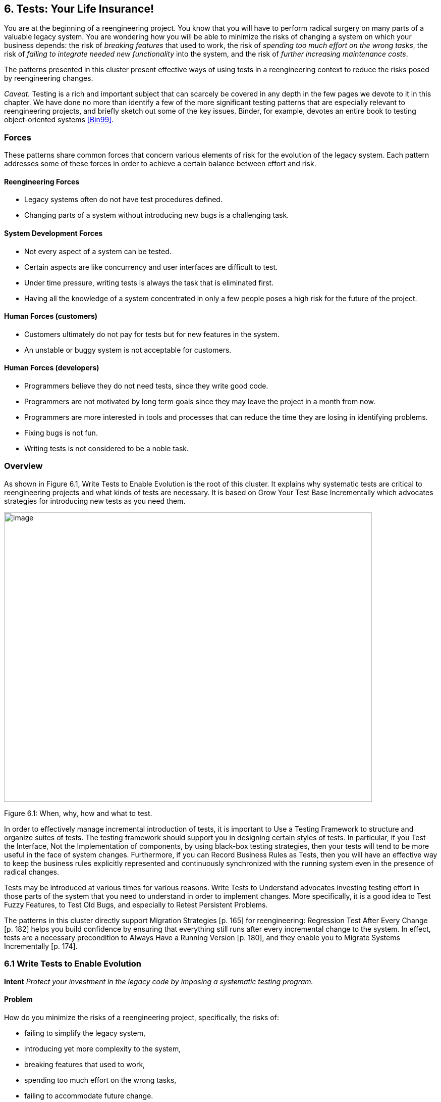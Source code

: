 [[tests-your-life-insurance]]
== 6. Tests: Your Life Insurance!

You are at the beginning of a reengineering project. You know that you will have to perform radical surgery on many parts of a valuable legacy system. You are wondering how you will be able to minimize the risks of changing a system on which your business depends: the risk of _breaking features_ that used to work, the risk of _spending too much effort on the wrong tasks_, the risk of _failing to integrate needed new functionality_ into the system, and the risk of _further increasing maintenance costs_.

The patterns presented in this cluster present effective ways of using tests in a reengineering context to reduce the risks posed by reengineering changes.

_Caveat._ Testing is a rich and important subject that can scarcely be covered in any depth in the few pages we devote to it in this chapter. We have done no more than identify a few of the more significant testing patterns that are especially relevant to reengineering projects, and briefly sketch out some of the key issues. Binder, for example, devotes an entire book to testing object-oriented systems <<Bin99>>.

[[forces-4]]
=== Forces

These patterns share common forces that concern various elements of risk for the evolution of the legacy system. Each pattern addresses some of these forces in order to achieve a certain balance between effort and risk.

[[reengineering-forces]]
==== Reengineering Forces

* Legacy systems often do not have test procedures defined.
* Changing parts of a system without introducing new bugs is a challenging task.

[[system-development-forces]]
==== System Development Forces

* Not every aspect of a system can be tested.
* Certain aspects are like concurrency and user interfaces are difficult to test.
* Under time pressure, writing tests is always the task that is eliminated first.
* Having all the knowledge of a system concentrated in only a few people poses a high risk for the future of the project.

[[human-forces-customers]]
==== Human Forces (customers)

* Customers ultimately do not pay for tests but for new features in the system.
* An unstable or buggy system is not acceptable for customers.

[[human-forces-developers]]
==== Human Forces (developers)

* Programmers believe they do not need tests, since they write good code.
* Programmers are not motivated by long term goals since they may leave the project in a month from now.
* Programmers are more interested in tools and processes that can reduce the time they are losing in identifying problems.
* Fixing bugs is not fun.
* Writing tests is not considered to be a noble task.

[[overview-4]]
=== Overview

As shown in Figure 6.1, Write Tests to Enable Evolution is the root of this cluster. It explains why systematic tests are critical to reengineering projects and what kinds of tests are necessary. It is based on Grow Your Test Base Incrementally which advocates strategies for introducing new tests as you need them.

image:media/figure6-1.png[image,width=729,height=573]

Figure 6.1: When, why, how and what to test.

In order to effectively manage incremental introduction of tests, it is important to Use a Testing Framework to structure and organize suites of tests.
The testing framework should support you in designing certain styles of tests. In particular, if you Test the Interface, Not the Implementation of components, by using black-box testing strategies, then your tests will tend to be more useful in the face of system changes. Furthermore, if you can Record Business Rules as Tests, then you will have an effective way to keep the business rules explicitly represented and continuously synchronized with the running system even in the presence of radical changes.

Tests may be introduced at various times for various reasons. Write Tests to Understand advocates investing testing effort in those parts of the system that you need to understand in order to implement changes. More specifically, it is a good idea to Test Fuzzy Features, to Test Old Bugs, and especially to Retest Persistent Problems.

The patterns in this cluster directly support Migration Strategies [p. 165] for reengineering: Regression Test After Every Change [p. 182] helps you build confidence by ensuring that everything still runs after every incremental change to the system. In effect, tests are a necessary precondition to Always Have a Running Version [p. 180], and they enable you to Migrate Systems Incrementally [p. 174].

[[write-tests-to-enable-evolution]]
=== 6.1 Write Tests to Enable Evolution

*Intent* _Protect your investment in the legacy code by imposing a systematic testing program._

[[problem-13]]
==== Problem

How do you minimize the risks of a reengineering project, specifically, the risks of:

* failing to simplify the legacy system,
* introducing yet more complexity to the system,
* breaking features that used to work,
* spending too much effort on the wrong tasks,
* failing to accommodate future change.

_This problem is difficult because:_

* Impact of changes cannot always be predicted because parts of the system may not be well-understood or may have hidden dependencies.
* Any change to a legacy system may destabilize it due to undocumented aspects or dependencies.

_Yet, solving this problem is feasible because:_

* You have a running system, so you can determine what works and what doesn’t work.
* You know which parts of the system are stable, and which are subject to change.

[[solution-13]]
==== Solution

Introduce a testing process based on tests that are automated, repeatable and stored.

[[hints-11]]
===== Hints

Well-designed tests exhibit the following properties:

* _Automation._ Tests should run without human intervention. Only fully automated tests offer an efficient way to check after every change to the system whether it still works as it did before. By minimizing the effort needed to run tests, developers will hesitate less to use them.
* _Persistence._ Tests must be stored to be automatable. Each test documents its test data, the actions to perform, and the expected results. A test succeed if the expected result is obtained, otherwise it fails. Stored tests document the way the system is expected to work.
* _Repeatability._ Confidence in the system is increased if tests can be repeated after any change is implemented. Whenever new functionality is added, new tests can be added to the pool of existing tests, thereby increasing the confidence in the system.
* _Unit testing._ Tests should be associated to individual software components so that they identify clearly which part of the system they test <<Dav95>>.
* _Independence._ Each test should minimize its dependencies on other tests. Dependent tests typically result in avalanche effects: when one test breaks, many others break as well. It is important that the number of failures represent quantitatively the size of the detected problems. This minimizes distrust in the tests. Programmers should believe in tests.

[[tradeoffs-13]]
==== Tradeoffs

[[pros-12]]
===== Pros

* Tests increase your confidence in the system, and improve your ability to change the functionality, the design and even the architecture of the system in a behavior-preserving way.
* Tests document how artifacts of a system are to be used. In contrast to written documentation, running tests are an always up-to-date description of the system.
* Selling testing to clients who are concerned by security and stability is not usually a problem. Assuring long term life of the system is also a good argument.
* Tests provide the necessary climate for enabling future system evolution.
* Simple unit testing frameworks exist for all the main object-oriented languages like Smalltalk, Java, C++ and even Perl.

[[cons-13]]
===== Cons

* Tests do not come for free. Resources must be allocated to write them.
* Tests can only demonstrate the presence of defects. It is impossible to test all the aspects of a legacy system (or any system, for that matter).
* Inadequate tests will give you false confidence. You may think your system is working well because all the tests run, but this might not be the case at all.

[[difficulties-12]]
===== Difficulties

* A plethora of testing approaches exists. Choose a simple approach that fits your development process.
* Testing legacy systems is difficult because they tend to be large and undocumented. Sometimes testing a part of a system requires a large and complex set-up procedure, which may seem prohibitive.
* Management may be reluctant to invest in testing. Here are some arguments in favor of testing:
** Testing helps to improve the safety of the system.
** Tests represent a tangible form of confidence in the system functionality.
** Debugging is easier when automated tests exist.
** Tests are simple documentation that is always in sync with the application.
* Developers may be reluctant to adopt testing. Build a business case to show them that tests will not only speed up today’s development, but they will speed up future maintenance efforts. Once we discussed with a developer who spent one day fixing a bug and then three days more checking if the changes he made were valid. When we showed him that automated tests could help him in his daily work to debug his program more quickly, he was finally convinced.
* Testing can be boring for developers so at least use the right tools. For unit testing, SUnit and its many variants are simple, free and available for Smalltalk, C++, Java and other languages <<BG98>>.

[[example-8]]
==== Example

The following code illustrates a unit test written using JUnit in Java <<BG98>>. The test checks that the add operation defined on a class Money works as expected, namely that 12 CHF + 14 CHF = 26 CHF.

[source,java]
----
public class MoneyTest extends TestCase {
   public void testSimpleAdd() {
      Money m12CHF= new Money(12, "CHF");                  // (1)
      Money m14CHF= new Money(14, "CHF");
      Money expected= new Money(26, "CHF");
      Money result= m12CHF.add(m14CHF);                    // (2)
      assert(result.currency().equals(expected.currency())
          && result.amount() == expected.amount());        // (3)
   }
}
----

This satisfies the properties that a test should have:

* This test is automated: It returns boolean value true if the action is the right one and false otherwise.
* It is stored: it is a method of a test class. So it can be versioned like any other code.
* It is repeatable: its initialization part (1) produces the context in which the test can be run and rerun indefinitely.
* It is independent of the other tests.

Using tests having these properties helps you to build a test suite for the long term. Every time you write a test, either after a bug fix or adding a new feature, or to test an already existing aspect of the system, you are adding _reproducible_ and _verifiable_ information about your system into your test suite. Especially in the context of reengineering a system this fact is important, because this reproducible and verifiable information can be checked after any change to see if aspects of a system are compromised.

[[rationale-9]]
==== Rationale

Tests represent confidence in a system, because they specify how parts of the system work in a _verifiable_ way, and because they can be run at any time to check if the system is still consistent.

_“... testing simply exposes the presence of flaws in a program; it cannot be used to verify the absence of flaws. It can increase your confidence that a program is correct”_

image:media/figure6-2.png[image,width=725,height=194]

Figure 6.2: Automated tests are the _foundation_ for reengineering. They establish your confidence in the system, reduce risks, and improve confidence in your ability to change the system.

— Alan Davis, Principle 111 <<Dav95>>

Systematic testing is heavily promoted by Extreme Programming <<Bec00>> one of the basic techniques necessary to be able to adapt programs quickly to changing requirements. Changing legacy systems is risky business. Will the code still work after a change? How many unexpected sideeffects will appear? Having a set of automated, repeatable tests helps to reduce this risk.

* A set of running tests provides confidence in the system. (“Are you really sure this piece of code works?” “Yes, look, here I have the tests that prove it.”)
* A set of running tests represents _reproducible_ and _verifiable_ information about your system, and is at all times in sync with the application. This in contrast to most of the written documentation, which is typically slightly outdated already the next day.
* Writing tests increases productivity, because bugs are found much earlier in the development process.

[[related-patterns-4]]
==== Related Patterns

Write Tests to Enable Evolution is a prerequisite to Always Have a Running Version [p. 180]. Only with a comprehensive test program in place can you Migrate Systems Incrementally [p. 174].

Grow Your Test Base Incrementally and Test the Interface, Not the Implementation introduce a way to incrementally build a test suite while a system is evolving.

[[grow-your-test-base-incrementally]]
=== 6.2 Grow Your Test Base Incrementally

*Intent* _Balance the costs and the benefits of tests by incrementally introducing just the tests you need at a given point in time._

[[problem-14]]
==== Problem

When should you start to introduce tests? When can you stop?

_This problem is difficult because:_

* In a reengineering project, you cannot afford to spend too much time for writing tests.
* Legacy systems tend to be huge, so testing everything is impossible.
* Legacy systems tend to be poorly-documented and poorlyunderstood.
* The original developers may have left and the system maintainers may have only limited knowledge of the system’s inner workings.

_Yet, solving this problem is feasible because:_

* We know where the fragile parts or the parts that we would like to change are.
* We could convince programmers that they can benefit from tests.

[[solution-14]]
==== Solution

Introduce tests incrementally for parts of the system you are working on.

[[hints-12]]
===== Hints

* Carefully assess your priorities and initially develop tests only for the most critical components. As you reengineer the system, introduce tests for the new features, parts of the legacy that may be affected, and any bugs you identify along the way.
* Keep a snapshot of the old system handy so you can later introduce tests that should run against both the original system and its new incarnation.
* Focus on business values. Start to write tests for the parts of your system that have the most important artifacts. Try to Record Business Rules as Tests.
* If you have the history of bug fixes or problems, apply Test Old Bugs [p. 290] as a starting point.
* If you have acceptable documentation and some original developers of the system at hand, consider applying Test Fuzzy Features [p. 290].
* Apply Test the Interface, Not the Implementation, start to test big abstractions and then refine tests if time allows. For example, if you have a pipeline architecture, start to write tests that ensure you that the output of the full pipeline is right given the right input. Then write tests for the individual pipeline components.
* Black-box test parts (subsystems, classes, methods) that are likely to change their implementation in the future.

[[tradeoffs-14]]
==== Tradeoffs

[[pros-13]]
===== Pros

* You save time by only developing the tests that you need.
* You build up a base of the most critical tests as the project progresses.
* You build confidence as you go along
* You streamline future development and maintenance activities.

[[cons-14]]
===== Cons

* You may guess wrong which aspects are critical to test.
* Tests can give you false confidence — untested bugs can still lurk in the system.

[[difficulties-13]]
===== Difficulties

* Setting-up the proper context for the tests may require considerable time and effort.
* Identifying the boundaries of the components to test is just hard. Deciding which parts to test and how fine-grained these tests should be, requires a good understanding of the system and the way you intend to reengineer it.

[[example-9]]
==== Example

image:media/figure6-3.png[image,width=581,height=310]

Figure 6.3: Introduce tests for the parts of the system you intend to change.

Initially introduce tests only for the subsystems and component you intend to change. In Figure 6.3 we introduce some tests for subsystem ABC and for its component B. We apply Test the Interface, Not the Implementation to ensure that the tests for B should also pass for newB.

Note that if we only introduce tests for component B, then we fail to test its integration with A and C. In any case, it may be that we fail to test all important aspects, so it is important to incrementally add new tests as bugs are detected and repaired.

[[rationale-10]]
==== Rationale

An incremental testing strategy allows you to start reengineering efforts before all the tests are in place. By focussing on just those tests that concern the parts of the system you are currently changing, you enable change with a minimal investment in testing, while help your team build confidence as you grow your tests base.

[[related-patterns-5]]
==== Related Patterns

Use a Testing Framework to organize your tests.

Test the Interface, Not the Implementation provides a strategy for developing tests at arbitrary granularities. Record Business Rules as Tests provides another strategy for testing components that implement business logic. Write Tests to Understand helps you prime a test base while you are still reverse engineering the system.

[[use-a-testing-framework]]
=== 6.3 Use a Testing Framework

*Intent* _Encourage developers to write and use regression tests by providing a framework that makes it easy to develop, organize and run tests._
[[problem-15]]
==== Problem

How do you encourage your team to adopt systematic testing?

_This problem is difficult because:_

* Tests are boring to write.
* Tests may require a considerable test data to be built up and torn down.
* It may be hard to distinguish between test failures and unexpected errors.

_Yet, solving this problem is feasible because:_

* Most tests follow the same basic pattern: create some test data, perform some actions, see if the results match your expectations, clean up the test data.
* Very little infrastructure is needed to run tests and report failures and errors.

[[solution-15]]
==== Solution

Use a testing framework that allows suites of tests to be composed from individual test cases.

[[steps-2]]
===== Steps

Unit testing frameworks, like JUnit and SUnit <<BG98>>, and various commercial test harness packages are available for most programming languages. If a suitable testing framework is not available for the programming language you are using, you can easily brew your own according to the following principles:

* The user must provide test cases that set up test data, exercise them, and make assertions about the results
* The testing framework should wrap test cases as tests which can distinguish between assertion failures and unexpected errors.
* The framework should provide only minimal feedback if tests succeed.
** Assertion failures should indicate precisely which test failed.
** Errors should result in more detailed feedback (such as a full stack trace).
* The framework should allow tests to be composed as test suites.

[[tradeoffs-15]]
==== Tradeoffs

[[pros-14]]
===== Pros

* A testing framework simplifies the formulation of tests and encourages programmers to write tests and use them.

[[cons-15]]
===== Cons

* Testing requires commitment, discipline and support. You must convince your team of the need and benefits of disciplined testing, and you must integrate testing into your daily process. One way of supporting this discipline is to have one testing coach in your team; consider this when you Appoint a Navigator [p. 23].

[[example-10]]
==== Example

JUnit is a popular testing framework for Java, which considerable enhances the basic scheme described above. Figure 6.4 shows that the framework requires users to define their tests as subclasses of TestCase. Users must provide the methods setUp(), runTest() and tearDown(). The default implementation of setup() and tearDown() are empty, and the default implementation of runTest() looks for and runs a method which is the name of the test (given in the constructor). These user-supplied hook methods are then called by the runBare() template method.

JUnit manages the reporting of failures and errors with the help of an additional TestResult class. In the design of JUnit, it is an instance of TestResult that actually runs the tests and logs errors or failures. In Figure 6.5 we see a scenario in which a TestCase, in its run method, passes

image:media/figure6-4.png[image,width=730,height=473]

Figure 6.4: JUnit is a popular testing framework for Java that offers much more flexibility than the minimal scheme described above.

control to an instance of TestResult, which in turn calls the runBare template method of the TestCase.

TestCase additionally provides a set of different kinds of standard assertion methods, such as assertEquals, assertFails, and so on. Each of these methods throws an AssertionFailedError, which can be distinguished from any other kind of exception.

In order to use the framework, we will typically define a new class, say TestHashtable, that bundles a set of test suites for a given class, Hashtable, that we would like to test. The test class should extend junit.framework.TestCase:

[source,java]
----
import junit.framework.*;
import java.util.Hashtable;

public class TestHashtable extends TestCase { 
----

The instance variables of the test class will hold the fixture - the actual test data:

[source,java]
----
   private Hashtable boss;
   private String joe = "Joe";
----

image:media/figure6-5.png[image,width=728,height=375]

Figure 6.5: In JUnit, tests are actually run by an instance of TestResult, which invokes the runBare template method of a TestCase. The user only needs to provide the setUp() and tearDown() methods, and the test method to be invoked by runTest().

[source,java]
----
   private String mary = "Mary"; 
   private String dave = "Dave"; 
   private String boris = "Boris";
----

There should be constructor that takes the name of a test case as its parameter. Its behavior is defined by its superclass:

[source,java]
----
   public TestHashtable(String name) {
      super(name);
   }
----

The setUp() hook method can be overridden to set up the fixture. If there is any cleanup activity to be performed, we should also override tearDown(). Their default implementations are empty.

[source,java]
----
   protected void setUp() {
      boss = new Hashtable();
   }
----

We can then define any number of test cases that make use of the fixture. Note that each test case is independent, and will have a fresh copy of the fixture. (In principle, we should design tests that not only exercise the entire interface, but the test data should cover both typical and boundary cases. The sample tests shown here are far from complete.)

Each test case should start with the characters “test":

[source,java]
----
   public void testEmpty() {
      assert(boss.isEmpty());
      assertEquals(boss.size(), 0);
      assert(!boss.contains(joe));
      assert(!boss.containsKey(joe));
   }

   public void testBasics() {
      boss.put(joe, mary);
      boss.put(mary, dave);
      boss.put(boris, dave);
      assert(!boss.isEmpty());
      assertEquals(boss.size(), 3);
      assert(boss.contains(mary));
      assert(!boss.contains(joe));
      assert(boss.containsKey(mary));
      assert(!boss.containsKey(dave));
      assertEquals(boss.get(joe), mary);
      assertEquals(boss.get(mary), dave);
      assertEquals(boss.get(dave), null);
   }
----

You may provide a static method suite() which will build an instance of junit.framework.TestSuite from the test cases defined by this class:

[source,java]
----
   public static TestSuite suite() {
      TestSuite suite = new TestSuite();
      suite.addTest(new TestHashtable("testBasics"));
      suite.addTest(new TestHashtable("testEmpty"));
      return suite;
   }
}
----

The test case class should be compiled, together with any class it depends on.

To run the tests, we can start up any one of a number of _test runner_ classes provided by the JUnit framework, for instance junit.ui.TestRunner (see Figure 6.6).

This particular test runner expects you to type in the name of the test class. You may then _run_ the tests defined by this class. The test runner will look for the suite method and use it to build an instance of TestSuite. If you do not provide a static suite method, the test runner will automatically build a test suite assuming that all the methods named test* are test cases. The test runner then runs the resulting test suite.

image:media/figure6-6.png[image,width=577,height=446]

Figure 6.6: An instance of java.ui.TestRunner.

image:media/figure6-7.png[image,width=577,height=446]

Figure 6.7: A successful test run.

The interface will report how many tests succeeded (see Figure 6.7). A successful test run will show a green display. If any individual test fails, the display will be red, and details of the test case leading to the failure will be given.

[[rationale-11]]
==== Rationale

A testing framework makes it easier to organize and run tests.

Hierarchically organizing tests makes it easier to run just the tests that concern the part of the system you are working on.

[[known-uses-12]]
==== Known Uses

Testing frameworks exist for a vast number of languages, including Ada,

ANT, C, C++, Delphi, .Net (all languages), Eiffel, Forte 4GL, GemStone/S,

Jade, JUnit Java, JavaScript, k language (ksql, from kbd), Objective C, Open Road (CA), Oracle, PalmUnit, Perl, PhpUnit, PowerBuilder, Python, Rebol, ‘Ruby, Smalltalk, Visual Objects and UVisual Basic.

Beck and Gamma give a good overview in the context of JUnit <<BG98>>.

[[test-the-interface-not-the-implementation]]
=== 6.4 Test the Interface, Not the Implementation

_Also Known As:_ Black-Box Testing <<Pre94>>

*Intent* _Build up reusable tests that focus on external behavior rather than on implementation details, and thereby will survive changes to the system._
[[problem-16]]
==== Problem

How can you develop tests that not only protect your software legacy, but also will continue to be valuable as the system changes?

_This problem is difficult because:_

* Legacy systems have many features that should continue to function as the system evolves.
* You cannot afford to spend too much time writing tests while reengineering the system.
* You do not want to waste effort in developing tests that will have to be changed as you change the system.

_Yet, solving this problem is feasible because:_

* The interfaces to the components of the system tell you what should be tested.
* Interfaces tend to be more stable than implementations

[[solution-16]]
==== Solution

Develop black-box tests that exercise the public interface of your components.

[[hints-13]]
===== Hints

* Be sure to exercise boundary values (_i.e._, minimum and maximum values for method parameters). The most common errors occur here.
* Use a top-down strategy to develop black-box tests if there are many fine-grained components that you do not initially have time to develop tests for.
* Use a bottom-up strategy if you are replacing functionality in a very focused part of the legacy system.

[[tradeoffs-16]]
==== Tradeoffs

[[pros-15]]
===== Pros

* Tests that exercise public interfaces are more likely to be reusable if the implementation changes.
* Black-box tests can often be used to exercise multiple implementations of the same interface.
* It is relatively easy to develop tests based on a component’s interface.
* Focusing on the external behavior reduces considerably the possible tests to be written while still covering the essential aspects of a system.

[[cons-16]]
===== Cons

* Back-box tests will not necessarily exercise all possible program paths. You may have to use a separate coverage tool to check whether your tests cover all the code.
* If the interface to a component changes you will still have to adapt the tests.

[[difficulties-14]]
===== Difficulties

* Sometimes the class does not provide the right interface to support black-box testing. Adding accessors to sample the state of the object can be a simple solution, but this generally weakens encapsulation and makes the object less of a black box.

[[example-11]]
==== Example

Let’s look back at the test presented in Write Tests to Enable Evolution. The code we saw earlier was supposed to check whether the add operation defined on a class Money works as expected. However, we see that the assert in line (3) actually depends on the internal implementation of the Money class, because it checks for equality by accessing the parts of equality.

[source,java]
----
public class MoneyTest extends TestCase {
   // ...
      public void testSimpleAdd() {
         Money m12CHF= new Money(12, "CHF");                   // (1)
         Money m14CHF= new Money(14, "CHF");
         Money expected= new Money(26, "CHF");
         Money result= m12CHF.add(m14CHF);                     // (2)
         assert(result.currency().equals(expected.currency())
            && result.amount() == expected.amount());          // (3)
      }
}
----

However, if the class Money would override the default equals operation defined on Object (doing so would also require us to override hashCode), the last assert statement could be simplified and would become independent of the internal implementation.

[source,java]
----
public class MoneyTest extends TestCase {
   // ...
      public void testSimpleAdd() {
      Money m12CHF= new Money(12, "CHF"); // (1)
      Money m14CHF= new Money(14, "CHF");
      Money expected= new Money(26, "CHF");
      Money result= m12CHF.add(m14CHF); // (2)
      assert(expected.equals(result)); // (3)
   }
}
----

[[rationale-12]]
==== Rationale

The interface of a component is a direct consequence of its collaborations with other components. Black-box tests therefore have a good chance of exercising the most important interactions of a system.

Since interfaces tend to be more stable than implementations, blackbox tests have a good chance of surviving major changes to the system, and they thereby protect your investment in developing tests.

*Known Uses*

Black-Box testing is a standard testing strategy <<Som96>>.

[[related-patterns-6]]
==== Related Patterns

Record Business Rules as Tests adopts a different strategy to developing tests which focuses on exercising business rules. This is fine if the components to be tested are the ones that implement the business logic. For most other components, Test the Interface, Not the Implementation will likely be more appropriate.

Components that implement complex algorithms may not be well-suited to black-box testing, since an analysis of the interface alone may not reveal all the cases that the algorithm should handle. White-box testing <<Som96>> is another standard technique for testing algorithms in which test cases are generated to cover all possible paths through an algorithm.

[[record-business-rules-as-tests]]
=== 6.5 Record Business Rules as Tests

*Intent* _Keep the system in sync with the business rules it implements by encoding the rules explicitly as tests._

[[problem-17]]
==== Problem

How do you keep the _actual business rules_, the _documentation_ about those business rules and the system _implementation_ in sync, while all three are changing?

_This problem is difficult because:_

* Written documentation gets out of date quickly and does not ensure you that your system really implements the description of the business rules you have.
* Business rules tend to be implicit in the code. It may not be obvious which pieces of software are responsible for computing a given business rule.
* Developer turn-over introduces a high risk for your business by having more and more people knowing less and less about the system.
* Most of the time only one programmer or user knows specific rules, and that person could be leaving tomorrow.
* Business rules are likely to change due to external factors, such as the introduction of a new law, so it is important to represent them explicitly.

_Yet, solving this problem is feasible because:_

* Most business rules are well expressed by sets of canonical examples, each of which requires certain well-defined actions to be taken, and results in some clear, observable results.

[[solution-17]]
==== Solution

Write executable tests that record the business rules as test cases, actions, and tests over the results. When tests break, you know that things are out of sync.

[[hints-14]]
===== Hints

* Developers and clients can write tests. Developers may write tests associated with specific functionality or piece of code. User may also have to write integration tests in the form of use cases that bind together several unit tests <<Dav95>> <<Bec00>>.
* Note that you are not interested in the implementation strategies or optimization aspects, but only the business rules.

[[tradeoffs-17]]
==== Tradeoffs

[[pros-16]]
===== Pros

* The rules become explicit, thereby reducing dependency on human memory.
* You need to record the business rules anyway before you can reengineer the legacy system.
* Recording business rules as tests enables evolution: when new features must be added, you can check that the existing business rules are still correctly implemented by running the regression tests. On the other hand, when the business rules change, you can update the corresponding tests to reflect the changes.

[[cons-17]]
===== Cons

* Tests can only encode concrete scenarios, not actual the logic of the business rules themselves.
* When the business logic must deal with an extremely large number of cases, it may be impractical to test them all.

[[difficulties-15]]
===== Difficulties

* Recording business rules does not mean extracting them. Extracting business rules from code with the current technology is a pipe dream.
* Recording business rules can be difficult for system whose original developers and users have all left.

[[examples]]
==== Examples

In this example we compute the amount of additional money an employee receives for a child. The rule states that a person or couple gets an amount of money for every child he, she or they raise. Basically parents get CHF 150,- per month for every child younger than 12 years, and CHF 180,- for every child between 12 and 18 and for every child between 18 and 25 as long as the child is not working and is still in the educational system. A single parent gets the full 100% of this money as long as he or she is working more than 50%. Couples get a percentage of the money that is equal to the summed working percentages of both partners.

The following Smalltalk code shows a test that hardcodes the expected outcomes for the different computations. It allows for automatically checking the outcomes instead of having to print the outcomes and check by hand if they are right, and it acts as a regression test. Secondly it documents the expected outcome of the different computations.

[source, smalltalk]
----
testMoneyGivenForKids
   |  singlePerson80occupationWithOneKidOf5
      couplePerson40occupationWithOneKidOf5
      couplePerson100occupationWith2KsidOf5
      couplePersonWithOneKidOf14 |

"cases are extracted from a database after the system has performed the computation"

singlePerson80WithOneKidOf5 := extract....
couplePerson40occupationWithOneKidOf5 := extract....
couplePerson100occupationWithOneKidOf5 := extract....
couplePersonWithOneKidOf14 := extract....
"tests"

"We test that the right amount of money is computed correctly"

self assert: singlePerson80occupationWithOneKidOf5 moneyForKid = 150.
self assert: couplePerson40occupationWithOneKidOf5 moneyForKid = 150*4.
self assert: couplePerson100occupationWith2KidsOf5 moneyForKid = 150*2.
self assert: couplePersonWithOneKidOf14 moneyForKid = 180.
----

[[rationale-13]]
==== Rationale

Tests are a good way to document what the system does. By documenting business rules as tests, you guarantee that the description of the business rules will be in sync with the implementation.

The beginning of a reengineering project is a good point in time to set up a process to document knowledge about the system as explicit tests.

[[related-patterns-7]]
==== Related Patterns

While you are reverse engineering a legacy system, you may Write Tests to Understand. During this process it will be natural to Record Business Rules as Tests. In this way you can prime your test base as you Grow Your Test Base Incrementally.

[[write-tests-to-understand]]
=== 6.6 Write Tests to Understand

*Intent* _Record your understanding of a piece of code in the form of executable tests, thus setting the stage for future changes._
[[problem-18]]
==== Problem

How do you develop an understanding of a part of a legacy system which contains neither tests nor accurate and precise documentation?

_This problem is difficult because:_

* Code is always difficult to understand.
* You would like to make hypotheses about what the code is really doing and validate them.
* You would like to specify as precisely as possible the behavior of the system.
* You would like to record your understanding to communicate it but you do not want to waste your time in writing documents that will be obsolete as soon as you start changing the code.

_Yet, solving this problem is feasible because:_

* The piece of code is relatively small and has clearly defined boundaries.
* You have the possibility to specify tests and validate them.

*Solution*

Encode your hypotheses and conclusions as executable tests.

[[tradeoffs-18]]
==== Tradeoffs

[[pros-17]]
===== Pros

* Tests help you to validate your understanding.
* Tests can provide a precise specification of certain aspects of the system. Tests cannot be fuzzy.
* Tests can be applied to gain different levels of understanding. For example, black-box tests can help you to refine your understanding of roles and collaborations, whereas white-box tests can help you to gain understanding of the implementation of complex logic.
* The tests that you develop will help to enable future reengineering effort.
* Tests will force you to be precise about the creation and the use of the objects under test.

*Cons*

* Writing tests is time consuming.

[[difficulties-16]]
===== Difficulties

* Obtaining a well defined context in which you can test the objects is difficult especially if the objects to be tested do not represent specific abstractions. Looking for the places where objects you want to understand are created can help.
* Concurrent systems are known to be difficult to test, so tests can miss important aspects (such as handling of race conditions).

[[rationale-14]]
==== Rationale

By writing automated tests, you exercise parts of the system you want to understand, while recording your understanding and setting the stage for future reengineering effort.

[[related-patterns-8]]
==== Related Patterns

Before writing any tests, you might want to Refactor to Understand [p. 115]. As you write your tests, be sure to Tie Code and Questions [p. 109].